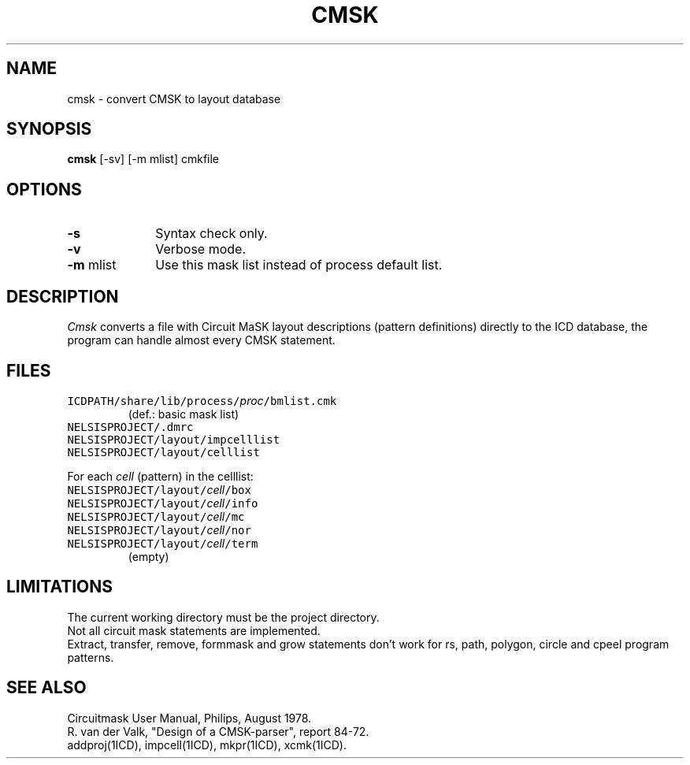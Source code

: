.TH CMSK 1ICD "User Commands"
.UC 4
.SH NAME
cmsk - convert CMSK to layout database
.SH SYNOPSIS
.B cmsk
[-sv] [-m mlist] cmkfile
.SH OPTIONS
.TP 10
.B -s
Syntax check only.
.TP
.B -v
Verbose mode.
.TP
\fB-m\fP mlist
Use this mask list instead of process default list.
.SH DESCRIPTION
.I Cmsk
converts a file with Circuit MaSK layout descriptions
(pattern definitions)
directly to the ICD database,
the program can handle almost every CMSK statement.
.AU "R. van der Valk"
.SH FILES
.TP
\fCICDPATH/share/lib/process/\fIproc\fP/bmlist.cmk\fP
(def.: basic mask list)
.TP
\fCNELSISPROJECT/.dmrc\fP
.TP
\fCNELSISPROJECT/layout/impcelllist\fP
.TP
\fCNELSISPROJECT/layout/celllist\fP

.PP
For each \fIcell\fP (pattern) in the celllist:

.TP
\fCNELSISPROJECT/layout/\fIcell\fP/box\fP
.TP
\fCNELSISPROJECT/layout/\fIcell\fP/info\fP
.TP
\fCNELSISPROJECT/layout/\fIcell\fP/mc\fP
.TP
\fCNELSISPROJECT/layout/\fIcell\fP/nor\fP
.TP
\fCNELSISPROJECT/layout/\fIcell\fP/term\fP
(empty)
.SH LIMITATIONS
The current working directory must be the project directory.
.br
Not all circuit mask statements are implemented.
.br
Extract, transfer, remove, formmask and grow statements
don't work for rs, path, polygon, circle and cpeel program patterns.
.SH SEE ALSO
Circuitmask User Manual, Philips, August 1978.
.br
R. van der Valk, "Design of a CMSK-parser", report 84-72.
.br
addproj(1ICD),
impcell(1ICD),
mkpr(1ICD),
xcmk(1ICD).
